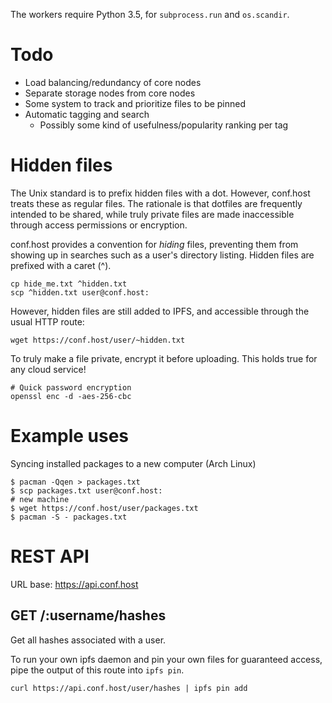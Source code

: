 The workers require Python 3.5, for =subprocess.run= and =os.scandir=.

* Todo
- Load balancing/redundancy of core nodes
- Separate storage nodes from core nodes
- Some system to track and prioritize files to be pinned
- Automatic tagging and search
  - Possibly some kind of usefulness/popularity ranking per tag

* Hidden files
The Unix standard is to prefix hidden files with a dot.  However, conf.host treats these as regular files.  The rationale is that dotfiles are frequently intended to be shared, while truly private files are made inaccessible through access permissions or encryption.

conf.host provides a convention for /hiding/ files, preventing them from showing up in searches such as a user's directory listing.  Hidden files are prefixed with a caret (^).
#+BEGIN_EXAMPLE
cp hide_me.txt ^hidden.txt
scp ^hidden.txt user@conf.host:
#+END_EXAMPLE

However, hidden files are still added to IPFS, and accessible through the usual HTTP route:
#+BEGIN_EXAMPLE
wget https://conf.host/user/~hidden.txt
#+END_EXAMPLE

To truly make a file private, encrypt it before uploading.  This holds true for any cloud service!
#+BEGIN_EXAMPLE
# Quick password encryption
openssl enc -d -aes-256-cbc
#+END_EXAMPLE

* Example uses
Syncing installed packages to a new computer (Arch Linux)
#+BEGIN_EXAMPLE
$ pacman -Qqen > packages.txt
$ scp packages.txt user@conf.host:
# new machine
$ wget https://conf.host/user/packages.txt
$ pacman -S - packages.txt
#+END_EXAMPLE

* REST API
URL base: https://api.conf.host
** GET /:username/hashes
Get all hashes associated with a user.

To run your own ipfs daemon and pin your own files for guaranteed access, pipe the output of this route into =ipfs pin=.
#+BEGIN_EXAMPLE
curl https://api.conf.host/user/hashes | ipfs pin add
#+END_EXAMPLE
